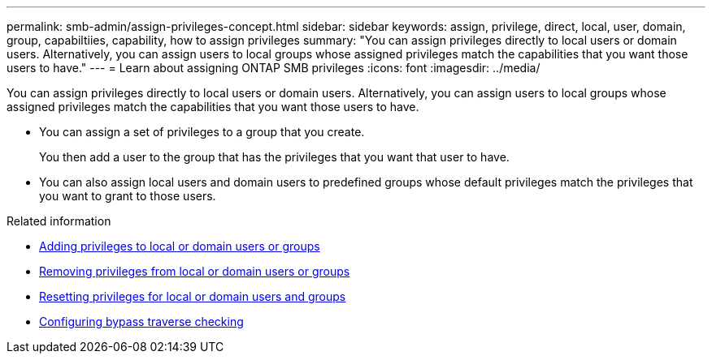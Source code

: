 ---
permalink: smb-admin/assign-privileges-concept.html
sidebar: sidebar
keywords: assign, privilege, direct, local, user, domain, group, capabiltiies, capability, how to assign privileges
summary: "You can assign privileges directly to local users or domain users. Alternatively, you can assign users to local groups whose assigned privileges match the capabilities that you want those users to have."
---
= Learn about assigning ONTAP SMB privileges
:icons: font
:imagesdir: ../media/

[.lead]
You can assign privileges directly to local users or domain users. Alternatively, you can assign users to local groups whose assigned privileges match the capabilities that you want those users to have.

* You can assign a set of privileges to a group that you create.
+
You then add a user to the group that has the privileges that you want that user to have.

* You can also assign local users and domain users to predefined groups whose default privileges match the privileges that you want to grant to those users.

.Related information

* xref:add-privileges-local-domain-users-groups-task.adoc[Adding privileges to local or domain users or groups]
* xref:remove-privileges-local-domain-users-groups-task.adoc[Removing privileges from local or domain users or groups]
* xref:reset-privileges-local-domain-users-groups-task.adoc[Resetting privileges for local or domain users and groups]
* xref:configure-bypass-traverse-checking-concept.adoc[Configuring bypass traverse checking]

// 2025 May 20, ONTAPDOC-2981